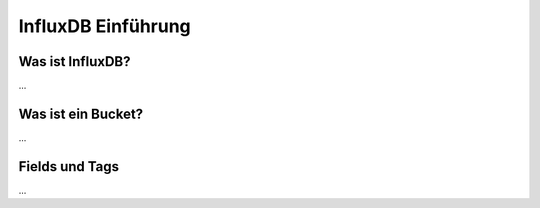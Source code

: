 
InfluxDB Einführung
===================

Was ist InfluxDB?
-----------------

...

Was ist ein Bucket?
-------------------

...

Fields und Tags
---------------

...
